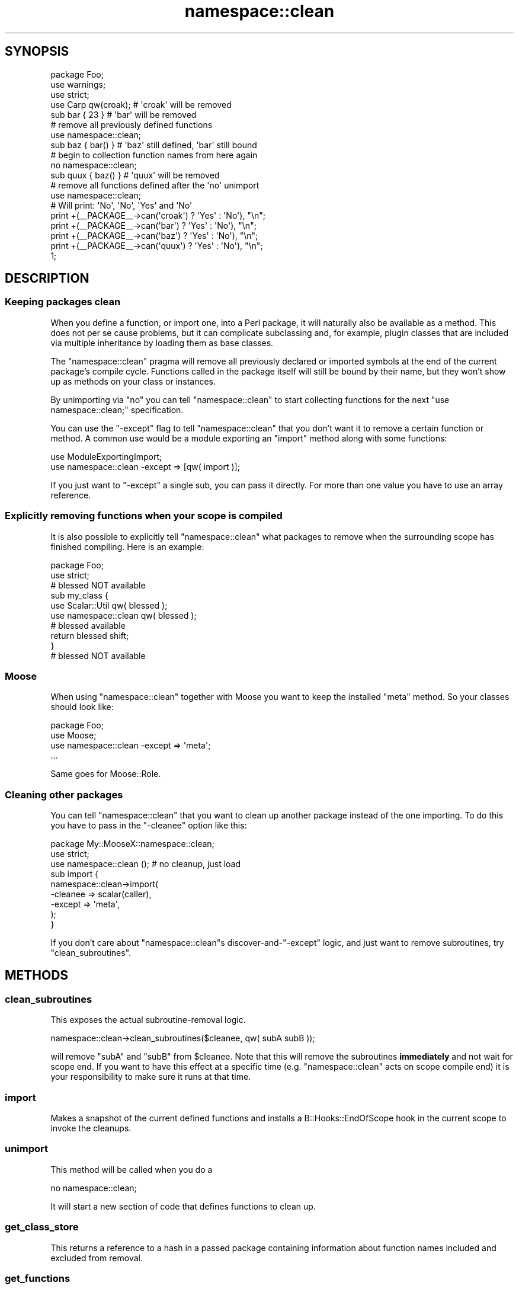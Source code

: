 .\" Automatically generated by Pod::Man 2.25 (Pod::Simple 3.16)
.\"
.\" Standard preamble:
.\" ========================================================================
.de Sp \" Vertical space (when we can't use .PP)
.if t .sp .5v
.if n .sp
..
.de Vb \" Begin verbatim text
.ft CW
.nf
.ne \\$1
..
.de Ve \" End verbatim text
.ft R
.fi
..
.\" Set up some character translations and predefined strings.  \*(-- will
.\" give an unbreakable dash, \*(PI will give pi, \*(L" will give a left
.\" double quote, and \*(R" will give a right double quote.  \*(C+ will
.\" give a nicer C++.  Capital omega is used to do unbreakable dashes and
.\" therefore won't be available.  \*(C` and \*(C' expand to `' in nroff,
.\" nothing in troff, for use with C<>.
.tr \(*W-
.ds C+ C\v'-.1v'\h'-1p'\s-2+\h'-1p'+\s0\v'.1v'\h'-1p'
.ie n \{\
.    ds -- \(*W-
.    ds PI pi
.    if (\n(.H=4u)&(1m=24u) .ds -- \(*W\h'-12u'\(*W\h'-12u'-\" diablo 10 pitch
.    if (\n(.H=4u)&(1m=20u) .ds -- \(*W\h'-12u'\(*W\h'-8u'-\"  diablo 12 pitch
.    ds L" ""
.    ds R" ""
.    ds C` ""
.    ds C' ""
'br\}
.el\{\
.    ds -- \|\(em\|
.    ds PI \(*p
.    ds L" ``
.    ds R" ''
'br\}
.\"
.\" Escape single quotes in literal strings from groff's Unicode transform.
.ie \n(.g .ds Aq \(aq
.el       .ds Aq '
.\"
.\" If the F register is turned on, we'll generate index entries on stderr for
.\" titles (.TH), headers (.SH), subsections (.SS), items (.Ip), and index
.\" entries marked with X<> in POD.  Of course, you'll have to process the
.\" output yourself in some meaningful fashion.
.ie \nF \{\
.    de IX
.    tm Index:\\$1\t\\n%\t"\\$2"
..
.    nr % 0
.    rr F
.\}
.el \{\
.    de IX
..
.\}
.\"
.\" Accent mark definitions (@(#)ms.acc 1.5 88/02/08 SMI; from UCB 4.2).
.\" Fear.  Run.  Save yourself.  No user-serviceable parts.
.    \" fudge factors for nroff and troff
.if n \{\
.    ds #H 0
.    ds #V .8m
.    ds #F .3m
.    ds #[ \f1
.    ds #] \fP
.\}
.if t \{\
.    ds #H ((1u-(\\\\n(.fu%2u))*.13m)
.    ds #V .6m
.    ds #F 0
.    ds #[ \&
.    ds #] \&
.\}
.    \" simple accents for nroff and troff
.if n \{\
.    ds ' \&
.    ds ` \&
.    ds ^ \&
.    ds , \&
.    ds ~ ~
.    ds /
.\}
.if t \{\
.    ds ' \\k:\h'-(\\n(.wu*8/10-\*(#H)'\'\h"|\\n:u"
.    ds ` \\k:\h'-(\\n(.wu*8/10-\*(#H)'\`\h'|\\n:u'
.    ds ^ \\k:\h'-(\\n(.wu*10/11-\*(#H)'^\h'|\\n:u'
.    ds , \\k:\h'-(\\n(.wu*8/10)',\h'|\\n:u'
.    ds ~ \\k:\h'-(\\n(.wu-\*(#H-.1m)'~\h'|\\n:u'
.    ds / \\k:\h'-(\\n(.wu*8/10-\*(#H)'\z\(sl\h'|\\n:u'
.\}
.    \" troff and (daisy-wheel) nroff accents
.ds : \\k:\h'-(\\n(.wu*8/10-\*(#H+.1m+\*(#F)'\v'-\*(#V'\z.\h'.2m+\*(#F'.\h'|\\n:u'\v'\*(#V'
.ds 8 \h'\*(#H'\(*b\h'-\*(#H'
.ds o \\k:\h'-(\\n(.wu+\w'\(de'u-\*(#H)/2u'\v'-.3n'\*(#[\z\(de\v'.3n'\h'|\\n:u'\*(#]
.ds d- \h'\*(#H'\(pd\h'-\w'~'u'\v'-.25m'\f2\(hy\fP\v'.25m'\h'-\*(#H'
.ds D- D\\k:\h'-\w'D'u'\v'-.11m'\z\(hy\v'.11m'\h'|\\n:u'
.ds th \*(#[\v'.3m'\s+1I\s-1\v'-.3m'\h'-(\w'I'u*2/3)'\s-1o\s+1\*(#]
.ds Th \*(#[\s+2I\s-2\h'-\w'I'u*3/5'\v'-.3m'o\v'.3m'\*(#]
.ds ae a\h'-(\w'a'u*4/10)'e
.ds Ae A\h'-(\w'A'u*4/10)'E
.    \" corrections for vroff
.if v .ds ~ \\k:\h'-(\\n(.wu*9/10-\*(#H)'\s-2\u~\d\s+2\h'|\\n:u'
.if v .ds ^ \\k:\h'-(\\n(.wu*10/11-\*(#H)'\v'-.4m'^\v'.4m'\h'|\\n:u'
.    \" for low resolution devices (crt and lpr)
.if \n(.H>23 .if \n(.V>19 \
\{\
.    ds : e
.    ds 8 ss
.    ds o a
.    ds d- d\h'-1'\(ga
.    ds D- D\h'-1'\(hy
.    ds th \o'bp'
.    ds Th \o'LP'
.    ds ae ae
.    ds Ae AE
.\}
.rm #[ #] #H #V #F C
.\" ========================================================================
.\"
.IX Title "namespace::clean 3"
.TH namespace::clean 3 "2011-08-04" "perl v5.14.2" "User Contributed Perl Documentation"
.\" For nroff, turn off justification.  Always turn off hyphenation; it makes
.\" way too many mistakes in technical documents.
.if n .ad l
.nh
.SH "SYNOPSIS"
.IX Header "SYNOPSIS"
.Vb 3
\&  package Foo;
\&  use warnings;
\&  use strict;
\&
\&  use Carp qw(croak);   # \*(Aqcroak\*(Aq will be removed
\&
\&  sub bar { 23 }        # \*(Aqbar\*(Aq will be removed
\&
\&  # remove all previously defined functions
\&  use namespace::clean;
\&
\&  sub baz { bar() }     # \*(Aqbaz\*(Aq still defined, \*(Aqbar\*(Aq still bound
\&
\&  # begin to collection function names from here again
\&  no namespace::clean;
\&
\&  sub quux { baz() }    # \*(Aqquux\*(Aq will be removed
\&
\&  # remove all functions defined after the \*(Aqno\*(Aq unimport
\&  use namespace::clean;
\&
\&  # Will print: \*(AqNo\*(Aq, \*(AqNo\*(Aq, \*(AqYes\*(Aq and \*(AqNo\*(Aq
\&  print +(_\|_PACKAGE_\|_\->can(\*(Aqcroak\*(Aq) ? \*(AqYes\*(Aq : \*(AqNo\*(Aq), "\en";
\&  print +(_\|_PACKAGE_\|_\->can(\*(Aqbar\*(Aq)   ? \*(AqYes\*(Aq : \*(AqNo\*(Aq), "\en";
\&  print +(_\|_PACKAGE_\|_\->can(\*(Aqbaz\*(Aq)   ? \*(AqYes\*(Aq : \*(AqNo\*(Aq), "\en";
\&  print +(_\|_PACKAGE_\|_\->can(\*(Aqquux\*(Aq)  ? \*(AqYes\*(Aq : \*(AqNo\*(Aq), "\en";
\&
\&  1;
.Ve
.SH "DESCRIPTION"
.IX Header "DESCRIPTION"
.SS "Keeping packages clean"
.IX Subsection "Keeping packages clean"
When you define a function, or import one, into a Perl package, it will
naturally also be available as a method. This does not per se cause
problems, but it can complicate subclassing and, for example, plugin
classes that are included via multiple inheritance by loading them as
base classes.
.PP
The \f(CW\*(C`namespace::clean\*(C'\fR pragma will remove all previously declared or
imported symbols at the end of the current package's compile cycle.
Functions called in the package itself will still be bound by their
name, but they won't show up as methods on your class or instances.
.PP
By unimporting via \f(CW\*(C`no\*(C'\fR you can tell \f(CW\*(C`namespace::clean\*(C'\fR to start
collecting functions for the next \f(CW\*(C`use namespace::clean;\*(C'\fR specification.
.PP
You can use the \f(CW\*(C`\-except\*(C'\fR flag to tell \f(CW\*(C`namespace::clean\*(C'\fR that you
don't want it to remove a certain function or method. A common use would
be a module exporting an \f(CW\*(C`import\*(C'\fR method along with some functions:
.PP
.Vb 2
\&  use ModuleExportingImport;
\&  use namespace::clean \-except => [qw( import )];
.Ve
.PP
If you just want to \f(CW\*(C`\-except\*(C'\fR a single sub, you can pass it directly.
For more than one value you have to use an array reference.
.SS "Explicitly removing functions when your scope is compiled"
.IX Subsection "Explicitly removing functions when your scope is compiled"
It is also possible to explicitly tell \f(CW\*(C`namespace::clean\*(C'\fR what packages
to remove when the surrounding scope has finished compiling. Here is an
example:
.PP
.Vb 2
\&  package Foo;
\&  use strict;
\&
\&  # blessed NOT available
\&
\&  sub my_class {
\&      use Scalar::Util qw( blessed );
\&      use namespace::clean qw( blessed );
\&
\&      # blessed available
\&      return blessed shift;
\&  }
\&
\&  # blessed NOT available
.Ve
.SS "Moose"
.IX Subsection "Moose"
When using \f(CW\*(C`namespace::clean\*(C'\fR together with Moose you want to keep
the installed \f(CW\*(C`meta\*(C'\fR method. So your classes should look like:
.PP
.Vb 4
\&  package Foo;
\&  use Moose;
\&  use namespace::clean \-except => \*(Aqmeta\*(Aq;
\&  ...
.Ve
.PP
Same goes for Moose::Role.
.SS "Cleaning other packages"
.IX Subsection "Cleaning other packages"
You can tell \f(CW\*(C`namespace::clean\*(C'\fR that you want to clean up another package
instead of the one importing. To do this you have to pass in the \f(CW\*(C`\-cleanee\*(C'\fR
option like this:
.PP
.Vb 2
\&  package My::MooseX::namespace::clean;
\&  use strict;
\&
\&  use namespace::clean (); # no cleanup, just load
\&
\&  sub import {
\&      namespace::clean\->import(
\&        \-cleanee => scalar(caller),
\&        \-except  => \*(Aqmeta\*(Aq,
\&      );
\&  }
.Ve
.PP
If you don't care about \f(CW\*(C`namespace::clean\*(C'\fRs discover\-and\-\f(CW\*(C`\-except\*(C'\fR logic, and
just want to remove subroutines, try \*(L"clean_subroutines\*(R".
.SH "METHODS"
.IX Header "METHODS"
.SS "clean_subroutines"
.IX Subsection "clean_subroutines"
This exposes the actual subroutine-removal logic.
.PP
.Vb 1
\&  namespace::clean\->clean_subroutines($cleanee, qw( subA subB ));
.Ve
.PP
will remove \f(CW\*(C`subA\*(C'\fR and \f(CW\*(C`subB\*(C'\fR from \f(CW$cleanee\fR. Note that this will remove the
subroutines \fBimmediately\fR and not wait for scope end. If you want to have this
effect at a specific time (e.g. \f(CW\*(C`namespace::clean\*(C'\fR acts on scope compile end)
it is your responsibility to make sure it runs at that time.
.SS "import"
.IX Subsection "import"
Makes a snapshot of the current defined functions and installs a
B::Hooks::EndOfScope hook in the current scope to invoke the cleanups.
.SS "unimport"
.IX Subsection "unimport"
This method will be called when you do a
.PP
.Vb 1
\&  no namespace::clean;
.Ve
.PP
It will start a new section of code that defines functions to clean up.
.SS "get_class_store"
.IX Subsection "get_class_store"
This returns a reference to a hash in a passed package containing
information about function names included and excluded from removal.
.SS "get_functions"
.IX Subsection "get_functions"
Takes a class as argument and returns all currently defined functions
in it as a hash reference with the function name as key and a typeglob
reference to the symbol as value.
.SH "IMPLEMENTATION DETAILS"
.IX Header "IMPLEMENTATION DETAILS"
This module works through the effect that a
.PP
.Vb 1
\&  delete $SomePackage::{foo};
.Ve
.PP
will remove the \f(CW\*(C`foo\*(C'\fR symbol from \f(CW$SomePackage\fR for run time lookups
(e.g., method calls) but will leave the entry alive to be called by
already resolved names in the package itself. \f(CW\*(C`namespace::clean\*(C'\fR will
restore and therefor in effect keep all glob slots that aren't \f(CW\*(C`CODE\*(C'\fR.
.PP
A test file has been added to the perl core to ensure that this behaviour
will be stable in future releases.
.PP
Just for completeness sake, if you want to remove the symbol completely,
use \f(CW\*(C`undef\*(C'\fR instead.
.SH "CAVEATS"
.IX Header "CAVEATS"
This module is fully functional in a pure-perl environment, where
B::Hooks::EndOfScope (with the \s-1XS\s0 dependency Variable::Magic), may
not be available. However in this case this module falls back to a
\&\fItie()\fR of %^H  which may or may not interfere
with some crack you may be doing independently of namespace::clean.
.PP
If you want to ensure that your codebase is protected from this unlikely
clash, you need to explicitly depend on B::Hooks::EndOfScope.
.SH "SEE ALSO"
.IX Header "SEE ALSO"
B::Hooks::EndOfScope
.SH "THANKS"
.IX Header "THANKS"
Many thanks to Matt S Trout for the inspiration on the whole idea.
.SH "AUTHORS"
.IX Header "AUTHORS"
.IP "\(bu" 4
Robert 'phaylon' Sedlacek <rs@474.at>
.IP "\(bu" 4
Florian Ragwitz <rafl@debian.org>
.IP "\(bu" 4
Jesse Luehrs <doy@tozt.net>
.IP "\(bu" 4
Peter Rabbitson <ribasushi@cpan.org>
.SH "COPYRIGHT AND LICENSE"
.IX Header "COPYRIGHT AND LICENSE"
This software is copyright (c) 2011 by Robert 'phaylon' Sedlacek.
.PP
This is free software; you can redistribute it and/or modify it under the same terms as the Perl 5 programming language system itself.
